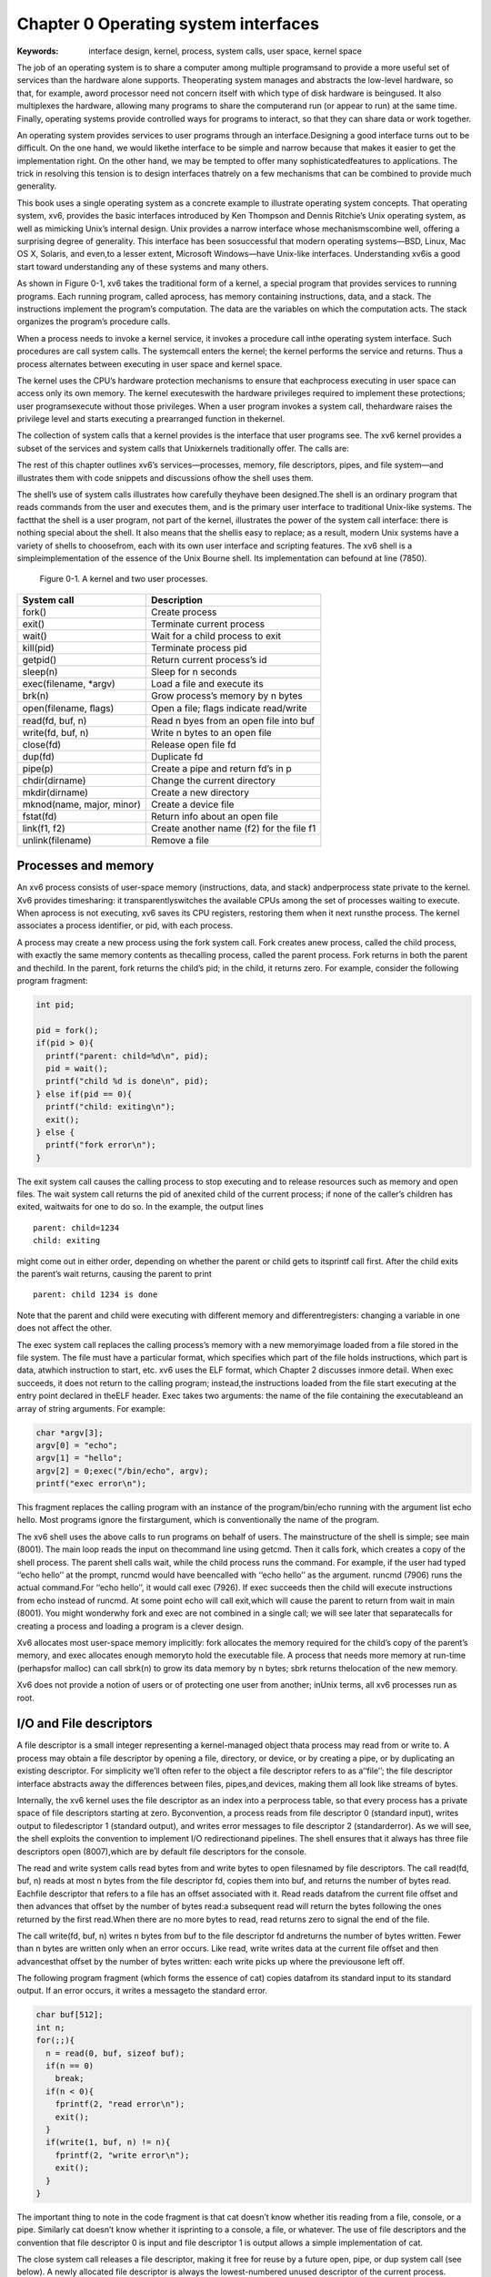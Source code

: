**************************************
Chapter 0 Operating system interfaces
**************************************

:Keywords: interface design,
           kernel, 
           process, 
           system calls, 
           user space, 
           kernel space


The job of an operating system is to share a computer among multiple programsand to provide a more useful set of services than the hardware alone supports. Theoperating system manages and abstracts the low-level hardware, so that, for example, aword processor need not concern itself with which type of disk hardware is beingused. It also multiplexes the hardware, allowing many programs to share the computerand run (or appear to run) at the same time. Finally, operating systems provide controlled ways for programs to interact, so that they can share data or work together.

An operating system provides services to user programs through an interface.Designing a good interface turns out to be diﬃcult. On the one hand, we would likethe interface to be simple and narrow because that makes it easier to get the implementation right. On the other hand, we may be tempted to oﬀer many sophisticatedfeatures to applications. The trick in resolving this tension is to design interfaces thatrely on a few mechanisms that can be combined to provide much generality.

This book uses a single operating system as a concrete example to illustrate operating system concepts. That operating system, xv6, provides the basic interfaces introduced by Ken Thompson and Dennis Ritchie’s Unix operating system, as well as mimicking Unix’s internal design. Unix provides a narrow interface whose mechanismscombine well, oﬀering a surprising degree of generality. This interface has been sosuccessful that modern operating systems—BSD, Linux, Mac OS X, Solaris, and even,to a lesser extent, Microsoft Windows—have Unix-like interfaces. Understanding xv6is a good start toward understanding any of these systems and many others.

As shown in Figure 0-1, xv6 takes the traditional form of a kernel, a special program that provides services to running programs. Each running program, called aprocess, has memory containing instructions, data, and a stack. The instructions implement the program’s computation. The data are the variables on which the computation acts. The stack organizes the program’s procedure calls.

When a process needs to invoke a kernel service, it invokes a procedure call inthe operating system interface. Such procedures are call system calls. The systemcall enters the kernel; the kernel performs the service and returns. Thus a process alternates between executing in user space and kernel space.

The kernel uses the CPU’s hardware protection mechanisms to ensure that eachprocess executing in user space can access only its own memory. The kernel executeswith the hardware privileges required to implement these protections; user programsexecute without those privileges. When a user program invokes a system call, thehardware raises the privilege level and starts executing a prearranged function in thekernel.

The collection of system calls that a kernel provides is the interface that user programs see. The xv6 kernel provides a subset of the services and system calls that Unixkernels traditionally oﬀer. The calls are:

The rest of this chapter outlines xv6’s services—processes, memory, file descriptors, pipes, and file system—and illustrates them with code snippets and discussions ofhow the shell uses them. 

The shell’s use of system calls illustrates how carefully theyhave been designed.The shell is an ordinary program that reads commands from the user and executes them, and is the primary user interface to traditional Unix-like systems. The factthat the shell is a user program, not part of the kernel, illustrates the power of the system call interface: there is nothing special about the shell. It also means that the shellis easy to replace; as a result, modern Unix systems have a variety of shells to choosefrom, each with its own user interface and scripting features. The xv6 shell is a simpleimplementation of the essence of the Unix Bourne shell. Its implementation can befound at line (7850).

.. figure:: F0-1.png

    Figure 0-1. A kernel and two user processes.

=========================  ===========
System call                Description
=========================  ===========
fork()                     Create process
exit()                     Terminate current process
wait()                     Wait for a child process to exit
kill(pid)                  Terminate process pid
getpid()                   Return current process’s id
sleep(n)                   Sleep for n seconds
exec(filename, \*argv)       Load a file and execute its
brk(n)                     Grow process’s memory by n bytes
open(filename, ﬂags)        Open a file; ﬂags indicate read/write
read(fd, buf, n)           Read n byes from an open file into buf
write(fd, buf, n)          Write n bytes to an open file
close(fd)                  Release open file fd
dup(fd)                    Duplicate fd
pipe(p)                    Create a pipe and return fd’s in p
chdir(dirname)             Change the current directory
mkdir(dirname)             Create a new directory
mknod(name, major, minor)  Create a device file
fstat(fd)                  Return info about an open file
link(f1, f2)               Create another name (f2) for the file f1
unlink(filename)            Remove a file
=========================  ===========

Processes and memory
=====================

An xv6 process consists of user-space memory (instructions, data, and stack) andperprocess state private to the kernel. Xv6 provides timesharing: it transparentlyswitches the available CPUs among the set of processes waiting to execute. When aprocess is not executing, xv6 saves its CPU registers, restoring them when it next runsthe process. The kernel associates a process identifier, or pid, with each process.

A process may create a new process using the fork system call. Fork creates anew process, called the child process, with exactly the same memory contents as thecalling process, called the parent process. Fork returns in both the parent and thechild. In the parent, fork returns the child’s pid; in the child, it returns zero. For example, consider the following program fragment:

.. code-block:: c

    int pid;
    
    pid = fork();
    if(pid > 0){
      printf("parent: child=%d\n", pid);
      pid = wait();
      printf("child %d is done\n", pid);
    } else if(pid == 0){
      printf("child: exiting\n");
      exit();
    } else {
      printf("fork error\n");
    }


The exit system call causes the calling process to stop executing and to release resources such as memory and open files. The wait system call returns the pid of anexited child of the current process; if none of the caller’s children has exited, waitwaits for one to do so. In the example, the output lines

::

    parent: child=1234
    child: exiting


might come out in either order, depending on whether the parent or child gets to itsprintf call first. After the child exits the parent’s wait returns, causing the parent to print

::

    parent: child 1234 is done


Note that the parent and child were executing with diﬀerent memory and diﬀerentregisters: changing a variable in one does not aﬀect the other.

The exec system call replaces the calling process’s memory with a new memoryimage loaded from a file stored in the file system. The file must have a particular format, which specifies which part of the file holds instructions, which part is data, atwhich instruction to start, etc. xv6 uses the ELF format, which Chapter 2 discusses inmore detail. When exec succeeds, it does not return to the calling program; instead,the instructions loaded from the file start executing at the entry point declared in theELF header. Exec takes two arguments: the name of the file containing the executableand an array of string arguments. For example:

.. code-block:: c

    char *argv[3];
    argv[0] = "echo";
    argv[1] = "hello";
    argv[2] = 0;exec("/bin/echo", argv);
    printf("exec error\n");


This fragment replaces the calling program with an instance of the program/bin/echo running with the argument list echo hello. Most programs ignore the firstargument, which is conventionally the name of the program.

The xv6 shell uses the above calls to run programs on behalf of users. The mainstructure of the shell is simple; see main (8001). The main loop reads the input on thecommand line using getcmd. Then it calls fork, which creates a copy of the shell process. The parent shell calls wait, while the child process runs the command. For example, if the user had typed ‘‘echo hello’’ at the prompt, runcmd would have beencalled with ‘‘echo hello’’ as the argument. runcmd (7906) runs the actual command.For ‘‘echo hello’’, it would call exec (7926). If exec succeeds then the child will execute instructions from echo instead of runcmd. At some point echo will call exit,which will cause the parent to return from wait in main (8001). You might wonderwhy fork and exec are not combined in a single call; we will see later that separatecalls for creating a process and loading a program is a clever design.

Xv6 allocates most user-space memory implicitly: fork allocates the memory required for the child’s copy of the parent’s memory, and exec allocates enough memoryto hold the executable file. A process that needs more memory at run-time (perhapsfor malloc) can call sbrk(n) to grow its data memory by n bytes; sbrk returns thelocation of the new memory.

Xv6 does not provide a notion of users or of protecting one user from another; inUnix terms, all xv6 processes run as root.

I/O and File descriptors
=========================

A file descriptor is a small integer representing a kernel-managed object thata process may read from or write to. A process may obtain a file descriptor by opening a file, directory, or device, or by creating a pipe, or by duplicating an existing descriptor. For simplicity we’ll often refer to the object a file descriptor refers to as a‘‘file’’; the file descriptor interface abstracts away the diﬀerences between files, pipes,and devices, making them all look like streams of bytes.

Internally, the xv6 kernel uses the file descriptor as an index into a perprocess table, so that every process has a private space of file descriptors starting at zero. Byconvention, a process reads from file descriptor 0 (standard input), writes output to filedescriptor 1 (standard output), and writes error messages to file descriptor 2 (standarderror). As we will see, the shell exploits the convention to implement I/O redirectionand pipelines. The shell ensures that it always has three file descriptors open (8007),which are by default file descriptors for the console.

The read and write system calls read bytes from and write bytes to open filesnamed by file descriptors. The call read(fd, buf, n) reads at most n bytes from the file descriptor fd, copies them into buf, and returns the number of bytes read. Eachfile descriptor that refers to a file has an oﬀset associated with it. Read reads datafrom the current file oﬀset and then advances that oﬀset by the number of bytes read:a subsequent read will return the bytes following the ones returned by the first read.When there are no more bytes to read, read returns zero to signal the end of the file.

The call write(fd, buf, n) writes n bytes from buf to the file descriptor fd andreturns the number of bytes written. Fewer than n bytes are written only when an error occurs. Like read, write writes data at the current file oﬀset and then advancesthat oﬀset by the number of bytes written: each write picks up where the previousone left oﬀ.

The following program fragment (which forms the essence of cat) copies datafrom its standard input to its standard output. If an error occurs, it writes a messageto the standard error.

.. code-block:: c

    char buf[512];
    int n;
    for(;;){
      n = read(0, buf, sizeof buf);
      if(n == 0)
        break;
      if(n < 0){
        fprintf(2, "read error\n");
        exit();
      }
      if(write(1, buf, n) != n){
        fprintf(2, "write error\n");
        exit();
      }
    }


The important thing to note in the code fragment is that cat doesn’t know whether itis reading from a file, console, or a pipe. Similarly cat doesn’t know whether it isprinting to a console, a file, or whatever. The use of file descriptors and the convention that file descriptor 0 is input and file descriptor 1 is output allows a simple implementation of cat.

The close system call releases a file descriptor, making it free for reuse by a future open, pipe, or dup system call (see below). A newly allocated file descriptor is always the lowest-numbered unused descriptor of the current process.

File descriptors and fork interact to make I/O redirection easy to implement.Fork copies the parent’s file descriptor table along with its memory, so that the childstarts with exactly the same open files as the parent. The system call exec replaces thecalling process’s memory but preserves its file table. This behavior allows the shell toimplement I/O redirection by forking, reopening chosen file descriptors, and then execing the new program. Here is a simplified version of the code a shell runs for thecommand cat <input.txt:

.. code-block:: c

    char *argv[2];
    
    argv[0] = "cat";
    argv[1] = 0;
    if(fork() == 0) {
      close(0);
      open("input.txt", O_RDONLY);
      exec("cat", argv);
    }


After the child closes file descriptor 0, open is guaranteed to use that file descriptor forthe newly opened input.txt: 0 will be the smallest available file descriptor. Cat thenexecutes with file descriptor 0 (standard input) referring to input.txt.

The code for I/O redirection in the xv6 shell works in exactly this way (7930). Recall that at this point in the code the shell has already forked the child shell and thatruncmd will call exec to load the new program. Now it should be clear why it is agood idea that fork and exec are separate calls. This separation allows the shell to fixup the child process before the child runs the intended program.

Although fork copies the file descriptor table, each underlying file oﬀset is sharedbetween parent and child. Consider this example:

.. code-block:: c

    if(fork() == 0) {
      write(1, "hello ", 6);
      exit();
    } else {
      wait();
      write(1, "world\n", 6);
    }


At the end of this fragment, the file attached to file descriptor 1 will contain the datahello world. The write in the parent (which, thanks to wait, runs only after thechild is done) picks up where the child’s write left oﬀ. This behavior helps producesequential output from sequences of shell commands, like (echo hello; echo world)>output.txt.

The dup system call duplicates an existing file descriptor, returning a new one thatrefers to the same underlying I/O object. Both file descriptors share an oﬀset, just asthe file descriptors duplicated by fork do. This is another way to write hello worldinto a file:

.. code-block:: c

    fd = dup(1);
    write(1, "hello ", 6);
    write(fd, "world\n", 6);


Two file descriptors share an oﬀset if they were derived from the same originalfile descriptor by a sequence of fork and dup calls. Otherwise file descriptors do notshare oﬀsets, even if they resulted from open calls for the same file. Dup allows shellsto implement commands like this: ls existing-file non-existing-file > tmp12>&1. The 2>&1 tells the shell to give the command a file descriptor 2 that is a duplicate of descriptor 1. Both the name of the existing file and the error message for thenon-existing file will show up in the file tmp1. The xv6 shell doesn’t support I/O redirection for the error file descriptor, but now you know how to implement it.

File descriptors are a powerful abstraction, because they hide the details of whatthey are connected to: a process writing to file descriptor 1 may be writing to a file, toa device like the console, or to a pipe.

Pipes
======

A pipe is a small kernel buﬀer exposed to processes as a pair of file descriptors,one for reading and one for writing. Writing data to one end of the pipe makes thatdata available for reading from the other end of the pipe. Pipes provide a way forprocesses to communicate.

The following example code runs the program wc with standard input connectedto the read end of a pipe.

.. code-block:: c

    int p[2];
    char *argv[2];
    argv[0] = "wc";
    argv[1] = 0;
    pipe(p);
    if(fork() == 0) {
      close(0);
      dup(p[0]);
      close(p[0]);
      close(p[1]);
      exec("/bin/wc", argv);
    } else {
      write(p[1], "hello world\n", 12);
      close(p[0]);
      close(p[1]);
    }


The program calls pipe, which creates a new pipe and records the read and write filedescriptors in the array p. After fork, both parent and child have file descriptors referring to the pipe. The child dups the read end onto file descriptor 0, closes the file descriptors in p, and execs wc. When wc reads from its standard input, it reads from thepipe. The parent writes to the write end of the pipe and then closes both of its filedescriptors.

If no data is available, a read on a pipe waits for either data to be written or allfile descriptors referring to the write end to be closed; in the latter case, read will return 0, just as if the end of a data file had been reached. The fact that read blocksuntil it is impossible for new data to arrive is one reason that it’s important for thechild to close the write end of the pipe before executing wc above: if one of wc’s filedescriptors referred to the write end of the pipe, wc would never see end-of-file.

The xv6 shell implements pipelines such as grep fork sh.c | wc -l in a manner similar to the above code (7950). The child process creates a pipe to connect theleft end of the pipeline with the right end. Then it calls runcmd for the left end of thepipeline and runcmd for the right end, and waits for the left and the right ends to finish, by calling wait twice. The right end of the pipeline may be a command that itself includes a pipe (e.g., a | b | c), which itself forks two new child processes (one for band one for c). Thus, the shell may create a tree of processes. The leaves of this treeare commands and the interior nodes are processes that wait until the left and rightchildren complete. In principle, you could have the interior nodes run the left end ofa pipeline, but doing so correctly would complicate the implementation.

Pipes may seem no more powerful than temporary files: the pipelin

::

    echo hello world | wc


could be implemented without pipes as

::

    echo hello world >/tmp/xyz; wc </tmp/xyz


There are at least three key diﬀerences between pipes and temporary files. First, pipesautomatically clean themselves up; with the file redirection, a shell would have to becareful to remove /tmp/xyz when done. Second, pipes can pass arbitrarily longstreams of data, while file redirection requires enough free space on disk to store allthe data. Third, pipes allow for synchronization: two processes can use a pair of pipesto send messages back and forth to each other, with each read blocking its calling process until the other process has sent data with write.

File system
============

The xv6 file system provides data files, which are uninterpreted byte arrays, anddirectories, which contain named references to data files and other directories. Xv6implements directories as a special kind of file. The directories form a tree, starting ata special directory called the root. A path like /a/b/c refers to the file or directorynamed c inside the directory named b inside the directory named a in the root directory /. Paths that don’t begin with / are evaluated relative to the calling process’s current directory, which can be changed with the chdir system call. Both these codefragments open the same file (assuming all the directories involved exist):

.. code-block:: c

    chdir("/a");
    chdir("b");
    open("c", O_RDONLY);
    
    open("/a/b/c", O_RDONLY);


The first fragment changes the process’s current directory to /a/b; the second neitherrefers to nor modifies the process’s current directory.

There are multiple system calls to create a new file or directory: mkdir creates anew directory, open with the O_CREATE ﬂag creates a new data file, and mknod createsa new device file. This example illustrates all three:

.. code-block:: c

    mkdir("/dir");
    fd = open("/dir/file", O_CREATE|O_WRONLY);
    close(fd);
    mknod("/console", 1, 1);


Mknod creates a file in the file system, but the file has no contents. Instead, the file’smetadata marks it as a device file and records the major and minor device numbers(the two arguments to mknod), which uniquely identify a kernel device. When a process later opens the file, the kernel diverts read and write system calls to the kerneldevice implementation instead of passing them to the file system.

fstat retrieves information about the object a file descriptor refers to. It fills in astruct stat, defined in stat.h as:

.. code-block:: c

    #define T_DIR 1 // Directory
    #define T_FILE 2 // File
    #define T_DEV 3 // Device
    struct stat {
      short type; // Type of file
      int dev; // File system’s disk device
      uint ino; // Inode number
      short nlink; // Number of links to file
      uint size; // Size of file in bytes
    };


A file’s name is distinct from the file itself; the same underlying file, called an inode, can have multiple names, called links. The link system call creates another filesystem name referring to the same inode as an existing file. This fragment creates anew file named both a and b.

.. code-block:: c

    open("a", O_CREATE|O_WRONLY);
    link("a", "b");


Reading from or writing to a is the same as reading from or writing to b. Each inodeis identified by a unique inode number. After the code sequence above, it is possible todetermine that a and b refer to the same underlying contents by inspecting the resultof fstat: both will return the same inode number (ino), and the nlink count will beset to 2.

The unlink system call removes a name from the file system. The file’s inodeand the disk space holding its content are only freed when the file’s link count is zeroand no file descriptors refer to it. Thus adding

.. code-block:: c

    unlink("a");


to the last code sequence leaves the inode and file content accessible as b. Furthermore,

.. code-block:: c

    fd = open("/tmp/xyz", O_CREATE|O_RDWR);
    unlink("/tmp/xyz");


is an idiomatic way to create a temporary inode that will be cleaned up when the process closes fd or exits.

Xv6 commands for file system operations are implemented as user-level programssuch as mkdir, ln, rm, etc. This design allows anyone to extend the shell with new usercommands. In hind-sight this plan seems obvious, but other systems designed at thetime of Unix often built such commands into the shell (and built the shell into thekernel).

One exception is cd, which is built into the shell (8016). cd must change the current working directory of the shell itself. If cd were run as a regular command, thenthe shell would fork a child process, the child process would run cd, and cd wouldchange the child’s working directory. The parent’s (i.e., the shell’s) working directory would not change.

Real world
===========

Unix’s combination of the ‘‘standard’’ file descriptors, pipes, and convenient shellsyntax for operations on them was a major advance in writing general-purposereusable programs. The idea sparked a whole culture of ‘‘software tools’’ that was responsible for much of Unix’s power and popularity, and the shell was the first so-called‘‘scripting language.’’ The Unix system call interface persists today in systems like BSD,Linux, and Mac OS X.

Modern kernels provide many more system calls, and many more kinds of kernelservices, than xv6. For the most part, modern Unix-derived operating systems havenot followed the early Unix model of exposing devices as special files, like the consoledevice file discussed above. The authors of Unix went on to build Plan 9, which applied the ‘‘resources are files’’ concept to modern facilities, representing networks,graphics, and other resources as files or file trees.

The file system abstraction has been a powerful idea, most recently applied tonetwork resources in the form of the World Wide Web. Even so, there are other models for operating system interfaces. Multics, a predecessor of Unix, abstracted file storage in a way that made it look like memory, producing a very diﬀerent ﬂavor of interface. The complexity of the Multics design had a direct inﬂuence on the designers ofUnix, who tried to build something simpler.

This book examines how xv6 implements its Unix-like interface, but the ideas andconcepts apply to more than just Unix. Any operating system must multiplex processes onto the underlying hardware, isolate processes from each other, and provide mechanisms for controlled interprocess communication. After studying xv6, you should beable to look at other, more complex operating systems and see the concepts underlying xv6 in those systems as well.

